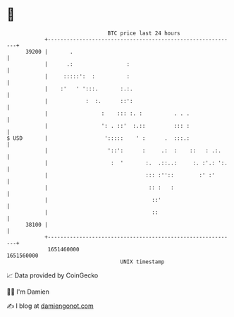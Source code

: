 * 👋

#+begin_example
                                   BTC price last 24 hours                    
               +------------------------------------------------------------+ 
         39200 |       .                                                    | 
               |      .:                 :                                  | 
               |     :::::':  :          :                                  | 
               |    :'   ' ':::.       :.:.                                 | 
               |            :  :.      ::':                                 | 
               |                 :    ::: :. :          . . .               | 
               |                 ': . ::'  :.::         ::: :               | 
   $ USD       |                  ':::::    ' :      .  :::.:               | 
               |                   '::':      :     .:  :    ::   : .:.     | 
               |                    :  '       :.  .::..:     :. :'.: ':.   | 
               |                               ::: :''::        :' :'       | 
               |                                :: :   :                    | 
               |                                 ::'                        | 
               |                                 ::                         | 
         38100 |                                                            | 
               +------------------------------------------------------------+ 
                1651460000                                        1651560000  
                                       UNIX timestamp                         
#+end_example
📈 Data provided by CoinGecko

🧑‍💻 I'm Damien

✍️ I blog at [[https://www.damiengonot.com][damiengonot.com]]
